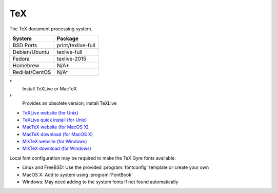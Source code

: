 .. _pkg_tex:

TeX
---

The TeX document processing system.

+------------------+--------------------+
| System           | Package            |
+==================+====================+
| BSD Ports        | print/texlive-full |
+------------------+--------------------+
| Debian/Ubuntu    | texlive-full       |
+------------------+--------------------+
| Fedora           | texlive-2015       |
+------------------+--------------------+
| Homebrew         | N/A*               |
+------------------+--------------------+
| RedHat/CentOS    | N/A†               |
+------------------+--------------------+

\*
  Install TeXLive or MacTeX
†
  Provides an obsolete version; install TeXLive

- `TeXLive website (for Unix) <https://www.tug.org/texlive/>`__
- `TeXLive quick install (for Unix) <https://www.tug.org/texlive/quickinstall.html>`__
- `MacTeX website (for MacOS X) <https://tug.org/mactex/>`__
- `MacTeX download (for MacOS X) <http://mirror.ctan.org/systems/mac/mactex/MacTeX.pkg>`__
- `MikTeX website (for Windows) <http://www.miktex.org/>`__
- `MikTeX download (for Windows) <http://www.miktex.org/download>`__

Local font configuration may be required to make the
TeX Gyre fonts available:

- Linux and FreeBSD: Use the provided :program:`fontconfig` template
  or create your own
- MacOS X: Add to system using :program:`FontBook`
- Windows: May need adding to the system fonts if not found
  automatically
